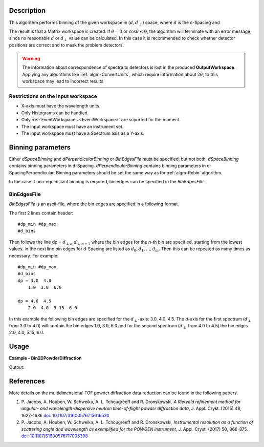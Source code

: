 
.. algorithm::

.. summary::

.. relatedAlgorithms::

.. properties::

Description
-----------

This algorithm performs binning of the given workspace in :math:`(d, d_{\perp})` space, where :math:`d` is the d-Spacing and

.. math::
   :label:

    d_{\perp} = \sqrt{\lambda^2 - 2\log\cos\theta}

The result is that a Matrix workspace is created. If :math:`\theta=0` or :math:`\cos\theta\le 0`, the algorithm will terminate with an
error message, since no reasonable :math:`d` or :math:`d_{\perp}` value can be calculated. In this case it is recommended to check
whether detector positions are correct and to mask the problem detectors.


.. warning::

   The information about correspondence of spectra to detectors is lost in the produced **OutputWorkspace**.
   Applying any algorithms like :ref:`algm-ConvertUnits`, which require information about :math:`2\theta`,
   to this workspace may lead to incorrect results.


Restrictions on the input workspace
###################################

-  X-axis must have the wavelength units.
-  Only Histograms can be handled.
-  Only :ref:`EventWorkspaces <EventWorkspace>` are suported for the moment.
-  The input workspace must have an instrument set.
-  The input workspace must have a Spectrum axis as a Y-axis.


Binning parameters
------------------
Either *dSpaceBinning* and *dPerpendicularBinning* or *BinEdgesFile* must be specified, but not both. *dSpaceBinning* contains binning parameters
in d-Spacing. *dPerpendicularBinning* contains binning parameters in d-SpacingPerpendicular. Binning parameters should be set the same way as
for :ref:`algm-Rebin` algorithm.

In the case if non-equidistant binning is required, bin edges can be specified in the *BinEdgesFile*.

BinEdgesFile
############

*BinEdgesFile* is an ascii-file, where the bin edges are specified in a following format.

The first 2 lines contain header:

::

    #dp_min #dp_max
    #d_bins

Then follows the line dp = :math:`d_{\perp\,n}`  :math:`d_{\perp\,n+1}` where the bin edges for the *n*-th bin are specified,
starting from the lowest values. In the next line bin edges for d-Spacing are listed as :math:`d_0, d_1, \dots, d_m`. Then this
can be repeated as many times as necessary. For example:

::

    #dp_min #dp_max
    #d_bins
    dp = 3.0  4.0
        1.0  3.0  6.0

    dp = 4.0  4.5
        2.0  4.0  5.15  6.0

In this example the following bin edges are specified for the :math:`d_{\perp}`-axis: 3.0, 4.0, 4.5. The *d*-axis for the first spectrum
(:math:`d_{\perp}` from 3.0 to 4.0) will contain the bin edges 1.0, 3.0, 6.0 and for the second spectrum (:math:`d_{\perp}` from 4.0 to 4.5)
the bin edges 2.0, 4.0, 5.15, 6.0.



Usage
-----

**Example - Bin2DPowderDiffraction**

.. testcode:: Bin2DPowderDiffractionExample

   # Create an input workspace
   wsIn = CreateSampleWorkspace(WorkspaceType="Event", Function="Powder Diffraction",
                                NumBanks=1, XUnit="Wavelength", NumEvents=10,
                                XMin=1.0, XMax=6.0, BinWidth=1.0)
   # Move detector to get reasonable 2theta
   MoveInstrumentComponent(wsIn, 'bank1', X=1,Y=0,Z=1, RelativePosition=False)

   # Do binning
   wsOut = Bin2DPowderDiffraction(wsIn, dSpaceBinning="2,2,6", dPerpendicularBinning="1,2,5", NormalizeByBinArea=False)

   # Do binning and normalize the result by bin area
   wsOutNorm = Bin2DPowderDiffraction(wsIn, dSpaceBinning="2,2,6", dPerpendicularBinning="1,2,5", NormalizeByBinArea=True)

   # Print the result
   print("Y values without normalization:")
   print(wsOut.extractY())
   print("Y values with normalization by bin area:")
   print(wsOutNorm.extractY())

Output:

.. testoutput:: Bin2DPowderDiffractionExample

    Y values without normalization:
    [[ 278.    0.]
     [  14.  145.]]
    Y values with normalization by bin area:
    [[ 69.5    0.  ]
     [  3.5   36.25]]


References
----------

More details on the multidimensional TOF powder diffraction data reduction can be found in the following papers.

#. P. Jacobs, A. Houben, W. Schweika, A. L. Tchougréeff and R. Dronskowski, *A Rietveld refinement method
   for angular- and wavelength-dispersive neutron time-of-flight powder diffraction data*, J. Appl. Cryst. (2015) 48, 1627-1636
   `doi: 10.1107/S1600576715016520 <https://doi.org/10.1107/S1600576715016520>`_
#. P. Jacobs, A. Houben, W. Schweika, A. L. Tchougréeff and R. Dronskowski, *Instrumental resolution as a function
   of scattering angle and wavelength as exemplified for the POWGEN instrument*, J. Appl. Cryst. (2017) 50, 866-875.
   `doi: 10.1107/S1600576717005398 <https://doi.org/10.1107/S1600576717005398>`_


.. categories::

.. sourcelink::

